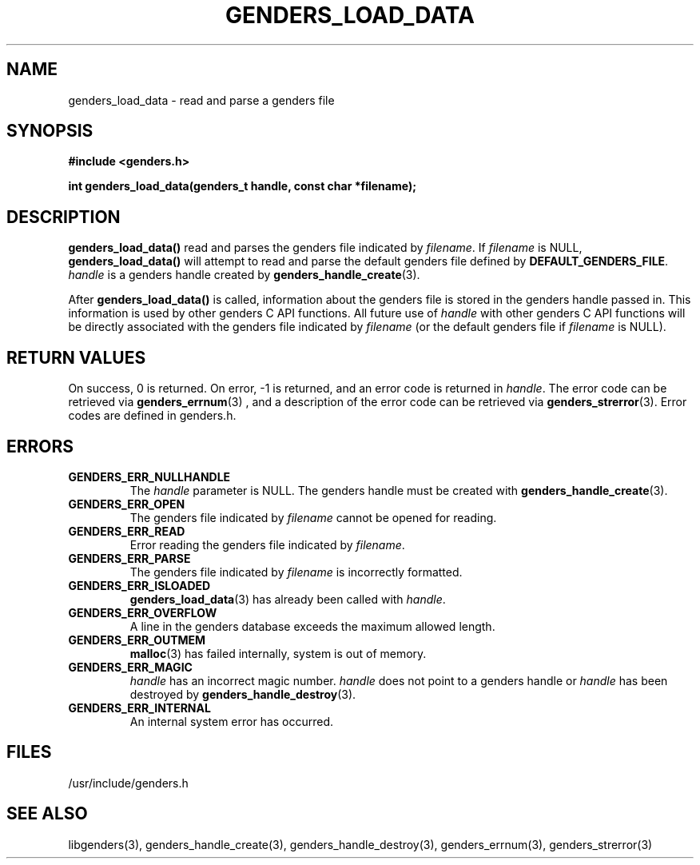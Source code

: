 .\"############################################################################
.\"  $Id: genders_load_data.3,v 1.14 2010-02-02 00:04:34 chu11 Exp $
.\"############################################################################
.\"  Copyright (C) 2007-2010 Lawrence Livermore National Security, LLC.
.\"  Copyright (C) 2001-2007 The Regents of the University of California.
.\"  Produced at Lawrence Livermore National Laboratory (cf, DISCLAIMER).
.\"  Written by Jim Garlick <garlick@llnl.gov> and Albert Chu <chu11@llnl.gov>.
.\"  UCRL-CODE-2003-004.
.\"  
.\"  This file is part of Genders, a cluster configuration database.
.\"  For details, see <http://www.llnl.gov/linux/genders/>.
.\"  
.\"  Genders is free software; you can redistribute it and/or modify it under
.\"  the terms of the GNU General Public License as published by the Free
.\"  Software Foundation; either version 2 of the License, or (at your option)
.\"  any later version.
.\"  
.\"  Genders is distributed in the hope that it will be useful, but WITHOUT ANY
.\"  WARRANTY; without even the implied warranty of MERCHANTABILITY or FITNESS
.\"  FOR A PARTICULAR PURPOSE.  See the GNU General Public License for more
.\"  details.
.\"  
.\"  You should have received a copy of the GNU General Public License along
.\"  with Genders.  If not, see <http://www.gnu.org/licenses/>.
.\"############################################################################
.TH GENDERS_LOAD_DATA 3 "August 2003" "LLNL" "LIBGENDERS"
.SH NAME
genders_load_data \-  read and parse a genders file
.SH SYNOPSIS
.B #include <genders.h>
.sp
.BI "int genders_load_data(genders_t handle, const char *filename);"
.br
.SH DESCRIPTION
\fBgenders_load_data()\fR read and parses the genders file indicated
by \fIfilename\fR.  If \fIfilename\fR is NULL,
\fBgenders_load_data()\fR will attempt to read and parse the default
genders file defined by \fBDEFAULT_GENDERS_FILE\fR. \fIhandle\fR is a
genders handle created by
.BR genders_handle_create (3).  

After \fBgenders_load_data()\fR is called, information about the
genders file is stored in the genders handle passed in.  This
information is used by other genders C API functions.  All future use
of \fIhandle\fR with other genders C API functions will be directly
associated with the genders file indicated by \fIfilename\fR (or the
default genders file if \fIfilename\fR is NULL).
.br
.SH RETURN VALUES
On success, 0 is returned.  On error, -1 is returned, and an error
code is returned in \fIhandle\fR.  The error code can be retrieved via
.BR genders_errnum (3)
, and a description of the error code can be retrieved via 
.BR genders_strerror (3).  
Error codes are defined in genders.h.
.br
.SH ERRORS
.TP
.B GENDERS_ERR_NULLHANDLE
The \fIhandle\fR parameter is NULL.  The genders handle must be created
with
.BR genders_handle_create (3).
.TP
.B GENDERS_ERR_OPEN
The genders file indicated by \fIfilename\fR cannot be opened for reading.
.TP
.B GENDERS_ERR_READ
Error reading the genders file indicated by \fIfilename\fR.
.TP
.B GENDERS_ERR_PARSE
The genders file indicated by \fIfilename\fR is incorrectly formatted.
.TP
.B GENDERS_ERR_ISLOADED
.BR genders_load_data (3) 
has already been called with \fIhandle\fR.  
.TP
.B GENDERS_ERR_OVERFLOW
A line in the genders database exceeds the maximum allowed length.
.TP
.B GENDERS_ERR_OUTMEM
.BR malloc (3)
has failed internally, system is out of memory.
.TP
.B GENDERS_ERR_MAGIC 
\fIhandle\fR has an incorrect magic number.  \fIhandle\fR does not
point to a genders handle or \fIhandle\fR has been destroyed by
.BR genders_handle_destroy (3).
.TP
.B GENDERS_ERR_INTERNAL
An internal system error has occurred.  
.br
.SH FILES
/usr/include/genders.h
.SH SEE ALSO
libgenders(3), genders_handle_create(3), genders_handle_destroy(3),
genders_errnum(3), genders_strerror(3)
